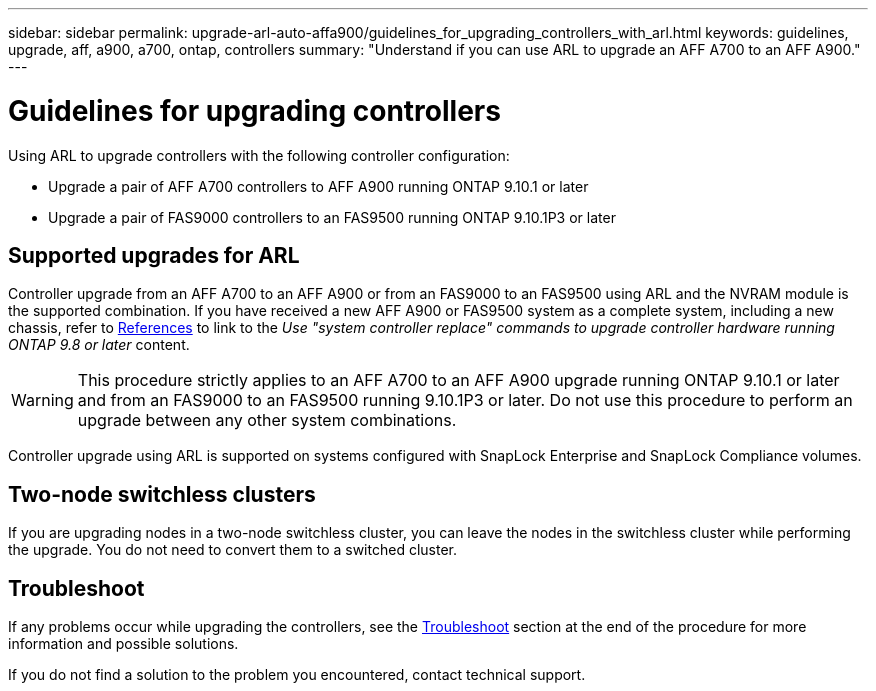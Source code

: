 ---
sidebar: sidebar
permalink: upgrade-arl-auto-affa900/guidelines_for_upgrading_controllers_with_arl.html
keywords: guidelines, upgrade, aff, a900, a700, ontap, controllers
summary: "Understand if you can use ARL to upgrade an AFF A700 to an AFF A900."
---

= Guidelines for upgrading controllers
:hardbreaks:
:nofooter:
:icons: font
:linkattrs:
:imagesdir: ./media/

[.lead]
Using ARL to upgrade controllers with the following controller configuration:

* Upgrade a pair of AFF A700 controllers to AFF A900 running ONTAP 9.10.1 or later
* Upgrade a pair of FAS9000 controllers to an FAS9500 running ONTAP 9.10.1P3 or later

== Supported upgrades for ARL

Controller upgrade from an AFF A700 to an AFF A900 or from an FAS9000 to an FAS9500 using ARL and the NVRAM module is the supported combination. If you have received a new AFF A900 or FAS9500 system as a complete system, including a new chassis, refer to link:other_references.html[References] to link to the _Use "system controller replace" commands to upgrade controller hardware running ONTAP 9.8 or later_ content.

WARNING: This procedure strictly applies to an AFF A700 to an AFF A900 upgrade running ONTAP 9.10.1 or later and from an FAS9000 to an FAS9500 running 9.10.1P3 or later. Do not use this procedure to perform an upgrade between any other system combinations.

Controller upgrade using ARL is supported on systems configured with SnapLock Enterprise and SnapLock Compliance volumes.

== Two-node switchless clusters

If you are upgrading nodes in a two-node switchless cluster, you can leave the nodes in the switchless cluster while performing the upgrade. You do not need to convert them to a switched cluster.

== Troubleshoot

If any problems occur while upgrading the controllers, see the link:troubleshoot_index.html[Troubleshoot] section at the end of the procedure for more information and possible solutions.

If you do not find a solution to the problem you encountered, contact technical support.

//BURT 1452254, 2022-04-26
